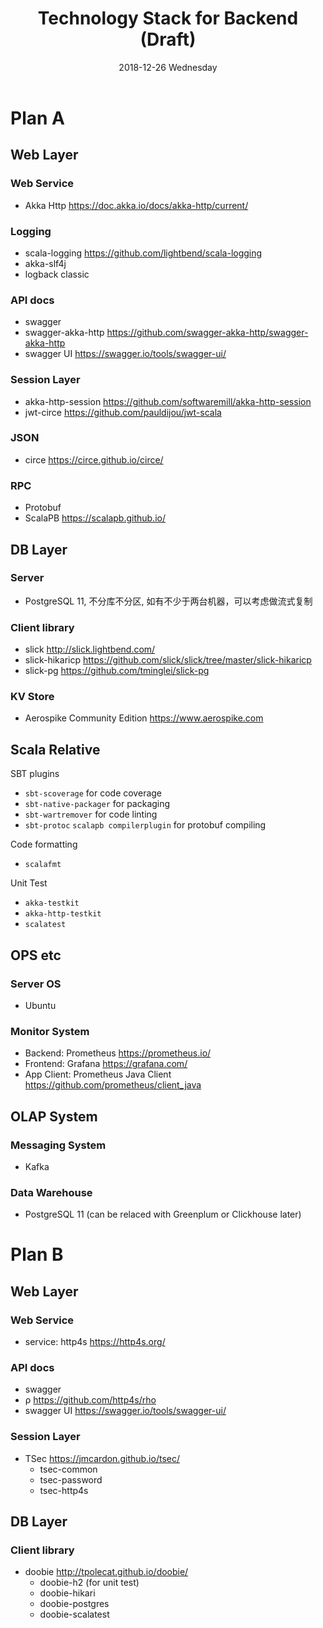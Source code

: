 #+TITLE: Technology Stack for Backend (Draft)
#+DATE: 2018-12-26 Wednesday
#+LaTeX_CLASS: org-article

* Plan A

** Web Layer

*** Web Service
- Akka Http [[https://doc.akka.io/docs/akka-http/current/]]

*** Logging
- scala-logging [[https://github.com/lightbend/scala-logging]]
- akka-slf4j 
- logback classic

*** API docs
- swagger
- swagger-akka-http [[https://github.com/swagger-akka-http/swagger-akka-http]] 
- swagger UI [[https://swagger.io/tools/swagger-ui/]]
  
*** Session Layer
- akka-http-session [[https://github.com/softwaremill/akka-http-session]]
-  jwt-circe [[https://github.com/pauldijou/jwt-scala]]

*** JSON
- circe [[https://circe.github.io/circe/]]

*** RPC
- Protobuf 
- ScalaPB https://scalapb.github.io/
  
** DB Layer

*** Server
- PostgreSQL 11, 不分库不分区, 如有不少于两台机器，可以考虑做流式复制

*** Client library
- slick [[http://slick.lightbend.com/]] 
- slick-hikaricp [[https://github.com/slick/slick/tree/master/slick-hikaricp]]
- slick-pg https://github.com/tminglei/slick-pg

*** KV Store
- Aerospike Community Edition [[https://www.aerospike.com]]

** Scala Relative

**** SBT plugins
- ~sbt-scoverage~ for code coverage
- ~sbt-native-packager~ for packaging
- ~sbt-wartremover~ for code linting
- ~sbt-protoc~ ~scalapb compilerplugin~ for protobuf compiling

**** Code formatting
- ~scalafmt~

**** Unit Test
- ~akka-testkit~
- ~akka-http-testkit~
- ~scalatest~

** OPS etc

*** Server OS
- Ubuntu

*** Monitor System
- Backend: Prometheus https://prometheus.io/
- Frontend: Grafana https://grafana.com/
- App Client: Prometheus Java Client https://github.com/prometheus/client_java
  
** OLAP System 

*** Messaging System
- Kafka

*** Data Warehouse
- PostgreSQL 11 (can be relaced with Greenplum or Clickhouse later)

  
* Plan B

** Web Layer

*** Web Service
- service: http4s [[https://http4s.org/]]
*** API docs
- swagger
- ρ [[https://github.com/http4s/rho]]
- swagger UI [[https://swagger.io/tools/swagger-ui/]]
  
*** Session Layer
- TSec https://jmcardon.github.io/tsec/
  - tsec-common
  - tsec-password
  - tsec-http4s
  
** DB Layer

*** Client library
- doobie http://tpolecat.github.io/doobie/
  - doobie-h2 (for unit test)
  - doobie-hikari 
  - doobie-postgres
  - doobie-scalatest


